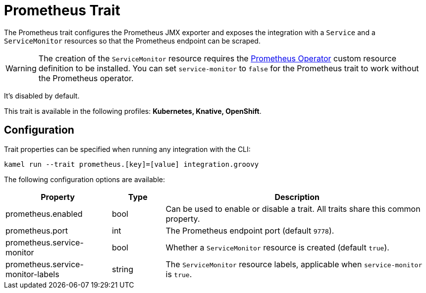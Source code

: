= Prometheus Trait

// Start of autogenerated code - DO NOT EDIT! (description)
The Prometheus trait configures the Prometheus JMX exporter and exposes the integration with a `Service`
and a `ServiceMonitor` resources so that the Prometheus endpoint can be scraped.

WARNING: The creation of the `ServiceMonitor` resource requires the https://github.com/coreos/prometheus-operator[Prometheus Operator] custom resource definition to be installed.
You can set `service-monitor` to `false` for the Prometheus trait to work without the Prometheus operator.

It's disabled by default.


This trait is available in the following profiles: **Kubernetes, Knative, OpenShift**.

// End of autogenerated code - DO NOT EDIT! (description)
// Start of autogenerated code - DO NOT EDIT! (configuration)
== Configuration

Trait properties can be specified when running any integration with the CLI:
```
kamel run --trait prometheus.[key]=[value] integration.groovy
```
The following configuration options are available:

[cols="2,1,5a"]
|===
|Property | Type | Description

| prometheus.enabled
| bool
| Can be used to enable or disable a trait. All traits share this common property.

| prometheus.port
| int
| The Prometheus endpoint port (default `9778`).

| prometheus.service-monitor
| bool
| Whether a `ServiceMonitor` resource is created (default `true`).

| prometheus.service-monitor-labels
| string
| The `ServiceMonitor` resource labels, applicable when `service-monitor` is `true`.

|===

// End of autogenerated code - DO NOT EDIT! (configuration)
